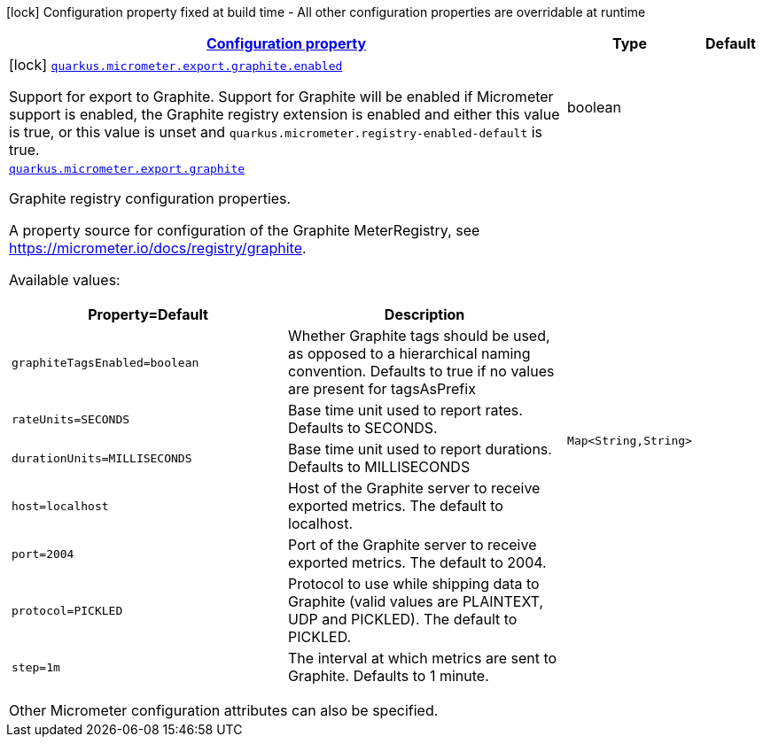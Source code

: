 [.configuration-legend]
icon:lock[title=Fixed at build time] Configuration property fixed at build time - All other configuration properties are overridable at runtime
[.configuration-reference.searchable, cols="80,.^10,.^10"]
|===

h|[[quarkus-micrometer-export-graphite_configuration]]link:#quarkus-micrometer-export-graphite_configuration[Configuration property]

h|Type
h|Default

a|icon:lock[title=Fixed at build time] [[quarkus-micrometer-export-graphite_quarkus.micrometer.export.graphite.enabled]]`link:#quarkus-micrometer-export-graphite_quarkus.micrometer.export.graphite.enabled[quarkus.micrometer.export.graphite.enabled]`

[.description]
--
Support for export to Graphite. 
 Support for Graphite will be enabled if Micrometer support is enabled, the Graphite registry extension is enabled and either this value is true, or this value is unset and `quarkus.micrometer.registry-enabled-default` is true.
--|boolean 
|


a| [[quarkus-micrometer-export-graphite_quarkus.micrometer.export.graphite-graphite]]`link:#quarkus-micrometer-export-graphite_quarkus.micrometer.export.graphite-graphite[quarkus.micrometer.export.graphite]`

[.description]
--
Graphite registry configuration properties.

A property source for configuration of the Graphite MeterRegistry,
see https://micrometer.io/docs/registry/graphite.

Available values:

[cols=2]
!===
h!Property=Default
h!Description

!`graphiteTagsEnabled=boolean`
!Whether Graphite tags should be used, as opposed to a hierarchical naming convention.
Defaults to true if no values are present for tagsAsPrefix

!`rateUnits=SECONDS`
!Base time unit used to report rates.
Defaults to SECONDS.

!`durationUnits=MILLISECONDS`
!Base time unit used to report durations.
Defaults to MILLISECONDS

!`host=localhost`
!Host of the Graphite server to receive exported metrics.
The default to localhost.

!`port=2004`
!Port of the Graphite server to receive exported metrics.
The default to 2004.

!`protocol=PICKLED`
!Protocol to use while shipping data to Graphite
(valid values are PLAINTEXT, UDP and PICKLED).
The default to PICKLED.

!`step=1m`
!The interval at which metrics are sent to Graphite.
Defaults to 1 minute.
!===

Other Micrometer configuration attributes can also be specified.
--|`Map<String,String>` 
|

|===